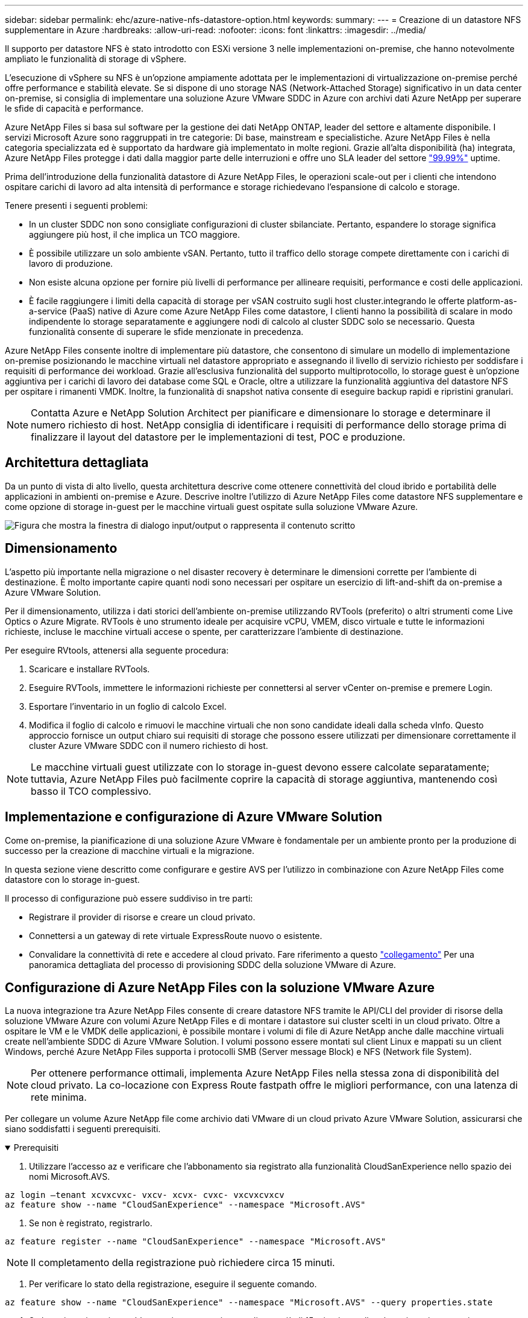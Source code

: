 ---
sidebar: sidebar 
permalink: ehc/azure-native-nfs-datastore-option.html 
keywords:  
summary:  
---
= Creazione di un datastore NFS supplementare in Azure
:hardbreaks:
:allow-uri-read: 
:nofooter: 
:icons: font
:linkattrs: 
:imagesdir: ../media/


[role="lead"]
Il supporto per datastore NFS è stato introdotto con ESXi versione 3 nelle implementazioni on-premise, che hanno notevolmente ampliato le funzionalità di storage di vSphere.

L'esecuzione di vSphere su NFS è un'opzione ampiamente adottata per le implementazioni di virtualizzazione on-premise perché offre performance e stabilità elevate. Se si dispone di uno storage NAS (Network-Attached Storage) significativo in un data center on-premise, si consiglia di implementare una soluzione Azure VMware SDDC in Azure con archivi dati Azure NetApp per superare le sfide di capacità e performance.

Azure NetApp Files si basa sul software per la gestione dei dati NetApp ONTAP, leader del settore e altamente disponibile. I servizi Microsoft Azure sono raggruppati in tre categorie: Di base, mainstream e specialistiche. Azure NetApp Files è nella categoria specializzata ed è supportato da hardware già implementato in molte regioni. Grazie all'alta disponibilità (ha) integrata, Azure NetApp Files protegge i dati dalla maggior parte delle interruzioni e offre uno SLA leader del settore https://azure.microsoft.com/support/legal/sla/netapp/v1_1/["99.99%"^] uptime.

Prima dell'introduzione della funzionalità datastore di Azure NetApp Files, le operazioni scale-out per i clienti che intendono ospitare carichi di lavoro ad alta intensità di performance e storage richiedevano l'espansione di calcolo e storage.

Tenere presenti i seguenti problemi:

* In un cluster SDDC non sono consigliate configurazioni di cluster sbilanciate. Pertanto, espandere lo storage significa aggiungere più host, il che implica un TCO maggiore.
* È possibile utilizzare un solo ambiente vSAN. Pertanto, tutto il traffico dello storage compete direttamente con i carichi di lavoro di produzione.
* Non esiste alcuna opzione per fornire più livelli di performance per allineare requisiti, performance e costi delle applicazioni.
* È facile raggiungere i limiti della capacità di storage per vSAN costruito sugli host cluster.integrando le offerte platform-as-a-service (PaaS) native di Azure come Azure NetApp Files come datastore, I clienti hanno la possibilità di scalare in modo indipendente lo storage separatamente e aggiungere nodi di calcolo al cluster SDDC solo se necessario. Questa funzionalità consente di superare le sfide menzionate in precedenza.


Azure NetApp Files consente inoltre di implementare più datastore, che consentono di simulare un modello di implementazione on-premise posizionando le macchine virtuali nel datastore appropriato e assegnando il livello di servizio richiesto per soddisfare i requisiti di performance dei workload. Grazie all'esclusiva funzionalità del supporto multiprotocollo, lo storage guest è un'opzione aggiuntiva per i carichi di lavoro dei database come SQL e Oracle, oltre a utilizzare la funzionalità aggiuntiva del datastore NFS per ospitare i rimanenti VMDK. Inoltre, la funzionalità di snapshot nativa consente di eseguire backup rapidi e ripristini granulari.


NOTE: Contatta Azure e NetApp Solution Architect per pianificare e dimensionare lo storage e determinare il numero richiesto di host. NetApp consiglia di identificare i requisiti di performance dello storage prima di finalizzare il layout del datastore per le implementazioni di test, POC e produzione.



== Architettura dettagliata

Da un punto di vista di alto livello, questa architettura descrive come ottenere connettività del cloud ibrido e portabilità delle applicazioni in ambienti on-premise e Azure. Descrive inoltre l'utilizzo di Azure NetApp Files come datastore NFS supplementare e come opzione di storage in-guest per le macchine virtuali guest ospitate sulla soluzione VMware Azure.

image:vmware-dr-image1.png["Figura che mostra la finestra di dialogo input/output o rappresenta il contenuto scritto"]



== Dimensionamento

L'aspetto più importante nella migrazione o nel disaster recovery è determinare le dimensioni corrette per l'ambiente di destinazione. È molto importante capire quanti nodi sono necessari per ospitare un esercizio di lift-and-shift da on-premise a Azure VMware Solution.

Per il dimensionamento, utilizza i dati storici dell'ambiente on-premise utilizzando RVTools (preferito) o altri strumenti come Live Optics o Azure Migrate. RVTools è uno strumento ideale per acquisire vCPU, VMEM, disco virtuale e tutte le informazioni richieste, incluse le macchine virtuali accese o spente, per caratterizzare l'ambiente di destinazione.

Per eseguire RVtools, attenersi alla seguente procedura:

. Scaricare e installare RVTools.
. Eseguire RVTools, immettere le informazioni richieste per connettersi al server vCenter on-premise e premere Login.
. Esportare l'inventario in un foglio di calcolo Excel.
. Modifica il foglio di calcolo e rimuovi le macchine virtuali che non sono candidate ideali dalla scheda vInfo. Questo approccio fornisce un output chiaro sui requisiti di storage che possono essere utilizzati per dimensionare correttamente il cluster Azure VMware SDDC con il numero richiesto di host.



NOTE: Le macchine virtuali guest utilizzate con lo storage in-guest devono essere calcolate separatamente; tuttavia, Azure NetApp Files può facilmente coprire la capacità di storage aggiuntiva, mantenendo così basso il TCO complessivo.



== Implementazione e configurazione di Azure VMware Solution

Come on-premise, la pianificazione di una soluzione Azure VMware è fondamentale per un ambiente pronto per la produzione di successo per la creazione di macchine virtuali e la migrazione.

In questa sezione viene descritto come configurare e gestire AVS per l'utilizzo in combinazione con Azure NetApp Files come datastore con lo storage in-guest.

Il processo di configurazione può essere suddiviso in tre parti:

* Registrare il provider di risorse e creare un cloud privato.
* Connettersi a un gateway di rete virtuale ExpressRoute nuovo o esistente.
* Convalidare la connettività di rete e accedere al cloud privato. Fare riferimento a questo link:azure-avs.html["collegamento"^] Per una panoramica dettagliata del processo di provisioning SDDC della soluzione VMware di Azure.




== Configurazione di Azure NetApp Files con la soluzione VMware Azure

La nuova integrazione tra Azure NetApp Files consente di creare datastore NFS tramite le API/CLI del provider di risorse della soluzione VMware Azure con volumi Azure NetApp Files e di montare i datastore sui cluster scelti in un cloud privato. Oltre a ospitare le VM e le VMDK delle applicazioni, è possibile montare i volumi di file di Azure NetApp anche dalle macchine virtuali create nell'ambiente SDDC di Azure VMware Solution. I volumi possono essere montati sul client Linux e mappati su un client Windows, perché Azure NetApp Files supporta i protocolli SMB (Server message Block) e NFS (Network file System).


NOTE: Per ottenere performance ottimali, implementa Azure NetApp Files nella stessa zona di disponibilità del cloud privato. La co-locazione con Express Route fastpath offre le migliori performance, con una latenza di rete minima.

Per collegare un volume Azure NetApp file come archivio dati VMware di un cloud privato Azure VMware Solution, assicurarsi che siano soddisfatti i seguenti prerequisiti.

.Prerequisiti
[%collapsible%open]
====
. Utilizzare l'accesso az e verificare che l'abbonamento sia registrato alla funzionalità CloudSanExperience nello spazio dei nomi Microsoft.AVS.


....
az login –tenant xcvxcvxc- vxcv- xcvx- cvxc- vxcvxcvxcv
az feature show --name "CloudSanExperience" --namespace "Microsoft.AVS"
....
. Se non è registrato, registrarlo.


....
az feature register --name "CloudSanExperience" --namespace "Microsoft.AVS"
....

NOTE: Il completamento della registrazione può richiedere circa 15 minuti.

. Per verificare lo stato della registrazione, eseguire il seguente comando.


....
az feature show --name "CloudSanExperience" --namespace "Microsoft.AVS" --query properties.state
....
. Se la registrazione rimane bloccata in uno stato intermedio per più di 15 minuti, annullare la registrazione e registrare nuovamente il flag.


....
az feature unregister --name "CloudSanExperience" --namespace "Microsoft.AVS"
az feature register --name "CloudSanExperience" --namespace "Microsoft.AVS"
....
. Verificare che l'abbonamento sia registrato alla funzionalità AnfDatastoreExperience nello spazio dei nomi Microsoft.AVS.


....
az feature show --name "AnfDatastoreExperience" --namespace "Microsoft.AVS" --query properties.state
....
. Verificare che l'estensione vmware sia installata.


....
az extension show --name vmware
....
. Se l'estensione è già installata, verificare che la versione sia 3.0.0. Se è installata una versione precedente, aggiornare l'estensione.


....
az extension update --name vmware
....
. Se l'estensione non è già installata, installarla.


....
az extension add --name vmware
....
====
.Creare e montare volumi Azure NetApp Files
[%collapsible%open]
====
. Accedere al portale Azure e a Azure NetApp Files. Verificare l'accesso al servizio Azure NetApp Files e registrare il provider di risorse Azure NetApp Files utilizzando `az provider register` `--namespace Microsoft.NetApp –wait` comando. Dopo la registrazione, creare un account NetApp. Fare riferimento a questo https://docs.microsoft.com/en-us/azure/azure-netapp-files/azure-netapp-files-create-netapp-account["collegamento"^] per i passaggi dettagliati.


image:vmware-dr-image2.png["Figura che mostra la finestra di dialogo input/output o rappresenta il contenuto scritto"]

. Dopo aver creato un account NetApp, impostare i pool di capacità con il livello e le dimensioni di servizio richiesti. Per informazioni dettagliate, fare riferimento a questa sezione https://docs.microsoft.com/en-us/azure/azure-netapp-files/azure-netapp-files-set-up-capacity-pool["collegamento"^].


image:vmware-dr-image3.png["Figura che mostra la finestra di dialogo input/output o rappresenta il contenuto scritto"]

|===
| Punti da ricordare 


 a| 
* NFSv3 è supportato per gli archivi dati su Azure NetApp Files.
* Utilizza il Tier Premium o standard per i carichi di lavoro legati alla capacità e il Tier Ultra per i carichi di lavoro legati alle performance, se necessario, integrando lo storage vSAN predefinito.


|===
. Configurare una subnet delegata per Azure NetApp Files e specificare questa subnet durante la creazione dei volumi. Per informazioni dettagliate sulla creazione di una subnet delegata, fare riferimento a questa sezione https://docs.microsoft.com/en-us/azure/azure-netapp-files/azure-netapp-files-delegate-subnet["collegamento"^].
. Aggiungere un volume NFS per il datastore utilizzando il blade Volumes sotto il blade Capacity Pools.


image:vmware-dr-image4.png["Figura che mostra la finestra di dialogo input/output o rappresenta il contenuto scritto"]

Per ulteriori informazioni sulle prestazioni dei volumi Azure NetApp Files in base alle dimensioni o alla quota, vedere link:https://docs.microsoft.com/en-us/azure/azure-netapp-files/azure-netapp-files-performance-considerations["Considerazioni sulle performance per Azure NetApp Files"^].

====
.Aggiungi datastore Azure NetApp Files al cloud privato
[%collapsible%open]
====

NOTE: Il volume Azure NetApp Files può essere collegato al cloud privato utilizzando il portale Azure. Seguire questa procedura link:https://learn.microsoft.com/en-us/azure/azure-vmware/attach-azure-netapp-files-to-azure-vmware-solution-hosts?tabs=azure-portal["Collegamento da Microsoft"] Per un approccio graduale all'utilizzo del portale Azure per il montaggio di un datastore Azure NetApp Files.

Per aggiungere un datastore Azure NetApp Files a un cloud privato, attenersi alla seguente procedura:

. Una volta registrate le funzionalità richieste, collegare un datastore NFS al cluster di cloud privato Azure VMware Solution eseguendo il comando appropriato.
. Creare un datastore utilizzando un volume ANF esistente nel cluster di cloud privato Azure VMware Solution.


....
C:\Users\niyaz>az vmware datastore netapp-volume create --name ANFRecoDSU002 --resource-group anfavsval2 --cluster Cluster-1 --private-cloud ANFDataClus --volume-id /subscriptions/0efa2dfb-917c-4497-b56a-b3f4eadb8111/resourceGroups/anfavsval2/providers/Microsoft.NetApp/netAppAccounts/anfdatastoreacct/capacityPools/anfrecodsu/volumes/anfrecodsU002
{
  "diskPoolVolume": null,
  "id": "/subscriptions/0efa2dfb-917c-4497-b56a-b3f4eadb8111/resourceGroups/anfavsval2/providers/Microsoft.AVS/privateClouds/ANFDataClus/clusters/Cluster-1/datastores/ANFRecoDSU002",
  "name": "ANFRecoDSU002",
  "netAppVolume": {
    "id": "/subscriptions/0efa2dfb-917c-4497-b56a-b3f4eadb8111/resourceGroups/anfavsval2/providers/Microsoft.NetApp/netAppAccounts/anfdatastoreacct/capacityPools/anfrecodsu/volumes/anfrecodsU002",
    "resourceGroup": "anfavsval2"
  },
  "provisioningState": "Succeeded",
  "resourceGroup": "anfavsval2",
  "type": "Microsoft.AVS/privateClouds/clusters/datastores"
}

. List all the datastores in a private cloud cluster.

....
{ { 4497 } "diskPoolVolume": Null, "id": "/subscriptions/0efa2dfb-917c-4497-b56a-b3f4eadb8111/resvalores, Microsoft.NetApp/netAppAccounts/anfdatastoreacct/capacityPools/anfrecods/volumes/ANFRecoDS001" "DSAF3f2llllllllllllllllllllllllllllllllllllllllllllllllllllllllllllllllllllllllllllllllllllllllllllllllllllllllllllllllllllllllllllllllllllllllllllllllllllllllllllllllllllllllllllllllllllllllllllllll } { "DiskPoolVolume": Null, "id": "/subscriptions/0efa2dfb-917c-4497-b56a-b3f4eadb8111/resourceGroups/anfavanswal2/providers/Microsoft.AVS/privateDafay2/{/}/favanswalb2": "Appfavanswalb/Microsoft.NetApp/netAppAccounts/anfdatastoreacct/capacityPools/anfrecodsu/volumes/anfrecodsU002"", "adswalb/}/4497", "avanswalb/favanswalb/fa002", "adswalb/favanswalb/favanswalb": "Adswalb//adswalb//adswalb/f2", "adswalb/adswalb/adswalb: "Adswalb/adswalb/adswalb/adswalb//adswalb/adswalb/adswalb//adswalb", "adswalb", "adswalb

. Una volta installata la connettività necessaria, i volumi vengono montati come datastore.


image:vmware-dr-image5.png["Figura che mostra la finestra di dialogo input/output o rappresenta il contenuto scritto"]

====


== Dimensionamento e ottimizzazione delle performance

Azure NetApp Files supporta tre livelli di servizio: Standard (16 Mbps per terabyte), Premium (64 MB per terabyte) e Ultra (128 MB per terabyte). Il provisioning delle giuste dimensioni del volume è importante per ottenere performance ottimali del carico di lavoro del database. Con Azure NetApp Files, le performance dei volumi e il limite di throughput vengono determinati in base ai seguenti fattori:

* Il livello di servizio del pool di capacità a cui appartiene il volume
* La quota assegnata al volume
* Il tipo di qualità del servizio (QoS) (automatico o manuale) del pool di capacità


image:vmware-dr-image6.png["Figura che mostra la finestra di dialogo input/output o rappresenta il contenuto scritto"]

Per ulteriori informazioni, vedere https://docs.microsoft.com/en-us/azure/azure-netapp-files/azure-netapp-files-service-levels["Livelli di servizio per Azure NetApp Files"^].

Fare riferimento a questo link:https://learn.microsoft.com/en-us/azure/azure-netapp-files/performance-benchmarks-azure-vmware-solution["Collegamento da Microsoft"] per benchmark dettagliati delle performance che possono essere utilizzati durante un esercizio di dimensionamento.

|===
| Punti da ricordare 


 a| 
* Utilizza il Tier Premium o Standard per i volumi del datastore per ottenere capacità e performance ottimali. Se sono richieste prestazioni, è possibile utilizzare il Tier Ultra.
* Per i requisiti di montaggio guest, utilizzare il Tier Premium o Ultra e, per i requisiti di condivisione file per le macchine virtuali guest, utilizzare volumi Tier Standard o Premium.


|===


== Considerazioni sulle performance

È importante comprendere che con NFS versione 3 esiste una sola pipe attiva per la connessione tra l'host ESXi e una singola destinazione di storage. Ciò significa che, anche se potrebbero essere disponibili connessioni alternative per il failover, la larghezza di banda per un singolo datastore e lo storage sottostante sono limitati a ciò che una singola connessione può fornire.

Per sfruttare una maggiore larghezza di banda disponibile con i volumi Azure NetApp Files, un host ESXi deve disporre di più connessioni alle destinazioni di storage. Per risolvere questo problema, è possibile configurare più datastore, con ciascun datastore utilizzando connessioni separate tra l'host ESXi e lo storage.

Per una maggiore larghezza di banda, come Best practice, creare più datastore utilizzando più volumi ANF, creare VMDK e stripare i volumi logici tra VMDK.

Fare riferimento a questo link:https://learn.microsoft.com/en-us/azure/azure-netapp-files/performance-benchmarks-azure-vmware-solution["Collegamento da Microsoft"] per benchmark dettagliati delle performance che possono essere utilizzati durante un esercizio di dimensionamento.

|===
| Punti da ricordare 


 a| 
* La soluzione VMware di Azure consente otto datastore NFS per impostazione predefinita. Questo può essere aumentato attraverso una richiesta di supporto.
* Sfrutta ER fastpath insieme a Ultra SKU per una maggiore larghezza di banda e una latenza inferiore. Ulteriori informazioni
* Con le funzioni di rete "di base" di Azure NetApp Files, la connettività della soluzione VMware Azure è legata alla larghezza di banda del circuito ExpressRoute e del gateway ExpressRoute.
* Per i volumi Azure NetApp Files con funzioni di rete "standard", è supportato ExpressRoute FastPath. Se attivato, FastPath invia il traffico di rete direttamente ai volumi Azure NetApp Files, bypassando il gateway fornendo una maggiore larghezza di banda e una latenza inferiore.


|===


== Aumento delle dimensioni del datastore

La riformizzazione dei volumi e le modifiche dinamiche dei livelli di servizio sono completamente trasparenti per SDDC. In Azure NetApp Files, queste funzionalità offrono performance continue, capacità e ottimizzazioni dei costi. Aumentare le dimensioni degli archivi dati NFS ridimensionando il volume da Azure Portal o utilizzando la CLI. Al termine dell'operazione, accedere a vCenter, accedere alla scheda datastore, fare clic con il pulsante destro del mouse sull'archivio dati appropriato e selezionare Refresh Capacity Information (Aggiorna informazioni capacità). Questo approccio può essere utilizzato per aumentare la capacità del datastore e per aumentare le performance del datastore in modo dinamico senza downtime. Questo processo è anche completamente trasparente per le applicazioni.

|===
| Punti da ricordare 


 a| 
* La riformizzazione dei volumi e la funzionalità dinamica del livello di servizio consentono di ottimizzare i costi dimensionando i carichi di lavoro a stato stazionario ed evitando così l'overprovisioning.
* VAAI non abilitato.


|===


== Carichi di lavoro

.Migrazione
[%collapsible%open]
====
Uno dei casi di utilizzo più comuni è la migrazione. Utilizzare VMware HCX o vMotion per spostare macchine virtuali on-premise. In alternativa, è possibile utilizzare Rivermeadow per migrare le macchine virtuali in datastore Azure NetApp Files.

====
.Protezione dei dati
[%collapsible%open]
====
Il backup delle macchine virtuali e il loro rapido ripristino sono tra i punti di forza degli archivi dati ANF. Utilizza le copie Snapshot per creare copie rapide della tua macchina virtuale o del datastore senza influire sulle performance, quindi inviale allo storage Azure per una protezione dei dati a lungo termine o a una regione secondaria utilizzando la replica cross-region per il disaster recovery. Questo approccio riduce al minimo lo spazio di storage e la larghezza di banda della rete memorizzando solo le informazioni modificate.

Utilizzare le copie Snapshot di Azure NetApp Files per la protezione generale e gli strumenti applicativi per proteggere i dati transazionali come SQL Server o Oracle che risiedono sulle macchine virtuali guest. Queste copie Snapshot sono diverse dalle snapshot VMware (coerenza) e sono adatte per una protezione a lungo termine.


NOTE: Con gli archivi dati ANF, l'opzione Restore to New Volume (Ripristina su nuovo volume) può essere utilizzata per clonare un intero volume dell'archivio dati e il volume ripristinato può essere montato come un altro archivio dati negli host all'interno di AVS SDDC. Dopo aver montato un datastore, le VM all'interno dell'IT possono essere registrate, riconfigurate e personalizzate come se fossero macchine virtuali clonate singolarmente.

.Backup e recovery di BlueXP per le Virtual Machine
[%collapsible%open]
=====
Il backup e recovery di BlueXP per le macchine virtuali offre una GUI del client web vSphere su vCenter per proteggere le macchine virtuali della soluzione Azure VMware e i datastore Azure NetApp Files tramite policy di backup. Queste policy possono definire pianificazione, conservazione e altre funzionalità.  La funzionalità di backup e recovery di BlueXP per Virtual Machine può essere implementata usando il comando Run.

I criteri di installazione e protezione possono essere installati completando la procedura seguente:

. Installa il backup e recovery di BlueXP per Virtual Machine nel cloud privato della soluzione Azure VMware usando il comando Run.
. Aggiungere le credenziali di abbonamento al cloud (valore client e segreto), quindi aggiungere un account di abbonamento al cloud (account NetApp e gruppo di risorse associato) contenente le risorse che si desidera proteggere.
. Creare una o più policy di backup per gestire la conservazione, la frequenza e altre impostazioni per i backup dei gruppi di risorse.
. Creare un container per aggiungere una o più risorse che devono essere protette con criteri di backup.
. In caso di guasto, ripristinare l'intera macchina virtuale o i singoli VMDK specifici nella stessa posizione.



NOTE: Con la tecnologia Snapshot di Azure NetApp Files, i backup e i ripristini sono molto veloci.

image:vmware-dr-image7.png["Figura che mostra la finestra di dialogo input/output o rappresenta il contenuto scritto"]

=====
.Disaster recovery con Azure NetApp Files, JetStream DR e Azure VMware Solution
[%collapsible%open]
=====
Il disaster recovery nel cloud è un metodo resiliente e conveniente per proteggere i carichi di lavoro da interruzioni del sito ed eventi di corruzione dei dati (ad esempio ransomware). Utilizzando il framework VMware VAIO, è possibile replicare i workload VMware on-premise sullo storage Azure Blob e ripristinarli, consentendo una perdita di dati minima o quasi nulla e un RTO quasi nullo. Il DR Jetstream può essere utilizzato per ripristinare perfettamente i carichi di lavoro replicati da on-premise ad AVS e in particolare a Azure NetApp Files. Consente un disaster recovery conveniente utilizzando risorse minime presso il sito di DR e uno storage cloud conveniente. Jetstream DR automatizza il ripristino degli archivi dati ANF tramite Azure Blob Storage. Jetstream DR ripristina macchine virtuali indipendenti o gruppi di macchine virtuali correlate nell'infrastruttura del sito di ripristino in base alla mappatura di rete e fornisce un ripristino point-in-time per la protezione ransomware.

link:azure-native-dr-jetstream.html["Soluzione DR con ANF, JetStream e AVS"].

=====
====
